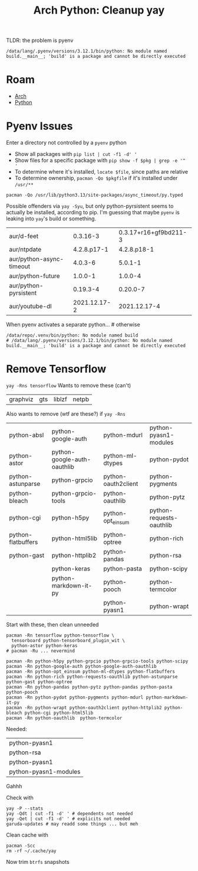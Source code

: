 :PROPERTIES:
:ID:       85e3ce88-3451-49fa-8640-cc28bc3a1329
:END:
#+TITLE: Arch Python: Cleanup yay
#+CATEGORY: slips
#+TAGS:

TLDR: the problem is pyenv

#+begin_example
/data/lang/.pyenv/versions/3.12.1/bin/python: No module named build.__main__; 'build' is a package and cannot be directly executed
#+end_example

* Roam
+ [[id:fbf366f2-5c17-482b-ac7d-6dd130aa4d05][Arch]]
+ [[id:b4c096ee-6e40-4f34-85a1-7fc901e819f5][Python]]

* Pyenv Issues

Enter a directory not controlled by a =pyenv= python

+ Show all packages with =pip list | cut -f1 -d' '=
+ Show files for a specific package with =pip show -f $pkg | grep -e '^  '=
+ To determine where it's installed, =locate $file=, since paths are relative
+ To determine ownership, =pacman -Qo $pkgfile= if it's installed under =/usr/**=

#+begin_src shell
pacman -Qo /usr/lib/python3.13/site-packages/async_timeout/py.typed
#+end_src

#+RESULTS:
: /usr/lib/python3.13/site-packages/async_timeout/py.typed is owned by python-async-timeout 4.0.3-6

Possible offenders via =yay -Syu=, but only python-pyrsistent seems to actually
be installed, according to pip. I'm guessing that maybe =pyenv= is leaking into
=yay='s build or something.

| aur/d-feet               |     0.3.16-3 | 0.3.17+r16+gf9bd211-3 |
| aur/ntpdate              |  4.2.8.p17-1 |           4.2.8.p18-1 |
| aur/python-async-timeout |      4.0.3-6 |               5.0.1-1 |
| aur/python-future        |      1.0.0-1 |               1.0.0-4 |
| aur/python-pyrsistent    |     0.19.3-4 |              0.20.0-7 |
| aur/youtube-dl           | 2021.12.17-2 |          2021.12.17-4 |

When pyenv activates a separate python... # otherwise

#+begin_example
/data/repo/.venv/bin/python: No module named build
# /data/lang/.pyenv/versions/3.12.1/bin/python: No module named build.__main__; 'build' is a package and cannot be directly executed
#+end_example

* Remove Tensorflow

=yay -Rns tensorflow= Wants to remove these (can't)

| graphviz | gts | liblzf | netpb |

Also wants to remove (wtf are these?) if =yay -Rns=

| python-absl        | python-google-auth          | python-mdurl        | python-pyasn1-modules    |
| python-astor       | python-google-auth-oauthlib | python-ml-dtypes    | python-pydot             |
| python-astunparse  | python-grpcio               | python-oauth2client | python-pygments          |
| python-bleach      | python-grpcio-tools         | python-oauthlib     | python-pytz              |
| python-cgi         | python-h5py                 | python-opt_einsum   | python-requests-oauthlib |
| python-flatbuffers | python-html5lib             | python-optree       | python-rich              |
| python-gast        | python-httplib2             | python-pandas       | python-rsa               |
|                    | python-keras                | python-pasta        | python-scipy             |
|                    | python-markdown-it-py       | python-pooch        | python-termcolor         |
|                    |                             | python-pyasn1       | python-wrapt             |

Start with these, then clean unneeded

#+begin_src shell
pacman -Rn tensorflow python-tensorflow \
  tensorboard python-tensorboard_plugin_wit \
  python-astor python-keras
# pacman -Ru ... nevermind

pacman -Rn python-h5py python-grpcio python-grpcio-tools python-scipy
pacman -Rn python-google-auth python-google-auth-oauthlib
pacman -Rn python-opt_einsum python-ml-dtypes python-flatbuffers
pacman -Rn python-rich python-requests-oauthlib python-astunparse python-gast python-optree
pacman -Rn python-pandas python-pytz python-pandas python-pasta python-pooch
pacman -Rn python-pydot python-pygments python-mdurl python-markdown-it-py
pacman -Rn python-wrapt python-oauth2client python-httplib2 python-bleach python-cgi python-html5lib
pacman -Rn python-oauthlib  python-termcolor
#+end_src

Needed:

| python-pyasn1         |
| python-rsa            |
| python-pyasn1         |
| python-pyasn1-modules |

Gahhh

Check with

#+begin_src shell
yay -P --stats
yay -Qdt | cut -f1 -d' ' # dependents not needed
yay -Qet | cut -f1 -d' ' # explicits not needed
garuda-updates # may readd some things ... but meh
#+end_src

Clean cache with

#+begin_src shell
pacman -Scc
rm -rf ~/.cache/yay
#+end_src

Now trim =btrfs= snapshots
